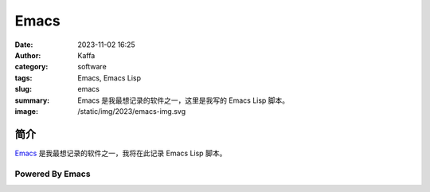 Emacs
##################################################

:date: 2023-11-02 16:25
:author: Kaffa
:category: software
:tags: Emacs, Emacs Lisp
:slug: emacs
:summary: Emacs 是我最想记录的软件之一，这里是我写的 Emacs Lisp 脚本。
:image: /static/img/2023/emacs-img.svg

简介
===========

`Emacs`_ 是我最想记录的软件之一，我将在此记录 Emacs Lisp 脚本。


.. image:: https://kaffa.im/static/img/2023/emacs-img.svg
    :scale: 50
    :alt: emacs-img.svg


Powered By Emacs
--------------------

.. image:: https://kaffa.im/static/img/2024/powered-by-emacs/created0.jpg
    :alt: created0.jpg

.. image:: https://kaffa.im/static/img/2024/powered-by-emacs/created1.png
    :alt: created1.png

.. image:: https://kaffa.im/static/img/2024/powered-by-emacs/created2.png
    :alt: created2.png

.. image:: https://kaffa.im/static/img/2024/powered-by-emacs/created3.gif
    :alt: created3.gif

.. image:: https://kaffa.im/static/img/2024/powered-by-emacs/created4.gif
    :alt: created4.gif

.. image:: https://kaffa.im/static/img/2024/powered-by-emacs/created5.gif
    :alt: created5.gif

.. image:: https://kaffa.im/static/img/2024/powered-by-emacs/created6.png
    :alt: created6.png

.. image:: https://kaffa.im/static/img/2024/powered-by-emacs/designed0.png
    :alt: designed0.png

.. image:: https://kaffa.im/static/img/2024/powered-by-emacs/emacs.png
    :alt: emacs.png

.. image:: https://kaffa.im/static/img/2024/powered-by-emacs/emacsemacsemacs.gif
    :alt: emacsemacsemacs.gif

.. image:: https://kaffa.im/static/img/2024/powered-by-emacs/made0.png
    :alt: made0.png

.. image:: https://kaffa.im/static/img/2024/powered-by-emacs/made1.png
    :alt: made1.png

.. image:: https://kaffa.im/static/img/2024/powered-by-emacs/made10.png
    :alt: made10.png

.. image:: https://kaffa.im/static/img/2024/powered-by-emacs/made10.svg
    :alt: made10.svg

.. image:: https://kaffa.im/static/img/2024/powered-by-emacs/made2.png
    :alt: made2.png

.. image:: https://kaffa.im/static/img/2024/powered-by-emacs/made3.png
    :alt: made3.png

.. image:: https://kaffa.im/static/img/2024/powered-by-emacs/made4.gif
    :alt: made4.gif

.. image:: https://kaffa.im/static/img/2024/powered-by-emacs/made5.jpg
    :alt: made5.jpg

.. image:: https://kaffa.im/static/img/2024/powered-by-emacs/made6.gif
    :alt: made6.gif

.. image:: https://kaffa.im/static/img/2024/powered-by-emacs/made7.png
    :alt: made7.png

.. image:: https://kaffa.im/static/img/2024/powered-by-emacs/made8.png
    :alt: made8.png

.. image:: https://kaffa.im/static/img/2024/powered-by-emacs/made9.png
    :alt: made9.png

.. image:: https://kaffa.im/static/img/2024/powered-by-emacs/muse.png
    :alt: muse.png

.. image:: https://kaffa.im/static/img/2024/powered-by-emacs/now0.gif
    :alt: now0.gif

.. image:: https://kaffa.im/static/img/2024/powered-by-emacs/nxhtml.png
    :alt: nxhtml.png

.. image:: https://kaffa.im/static/img/2024/powered-by-emacs/powered.jpg
    :alt: powered.jpg

.. image:: https://kaffa.im/static/img/2024/powered-by-emacs/powered1.jpg
    :alt: powered1.jpg

.. image:: https://kaffa.im/static/img/2024/powered-by-emacs/powered2.png
    :alt: powered2.png

.. image:: https://kaffa.im/static/img/2024/powered-by-emacs/powered3.jpg
    :alt: powered3.jpg

.. image:: https://kaffa.im/static/img/2024/powered-by-emacs/powered_green.png
    :alt: powered_green.png

.. image:: https://kaffa.im/static/img/2024/powered-by-emacs/powered_orange.png
    :alt: powered_orange.png

.. image:: https://kaffa.im/static/img/2024/powered-by-emacs/sink_animated.gif
    :alt: sink_animated.gif

.. image:: https://kaffa.im/static/img/2024/powered-by-emacs/sink_gnu.gif
    :alt: sink_gnu.gif

.. image:: https://kaffa.im/static/img/2024/powered-by-emacs/sink_white.png
    :alt: sink_white.png


.. _Emacs: https://www.gnu.org/software/emacs/
